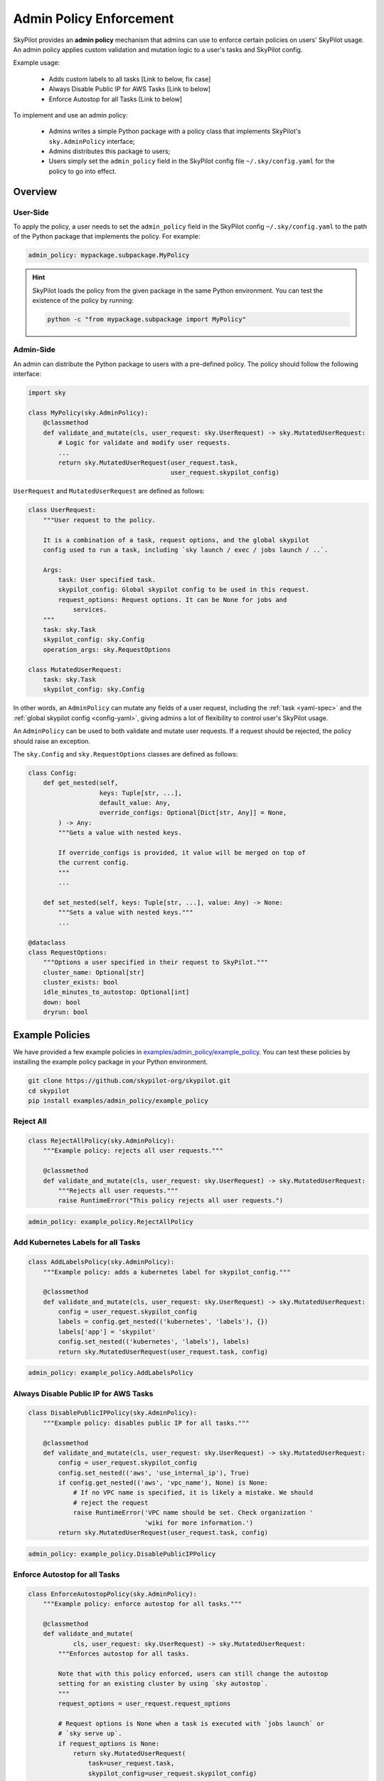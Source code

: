 .. _advanced-policy-config:

Admin Policy Enforcement
========================


SkyPilot provides an **admin policy** mechanism that admins can use to enforce certain policies on users' SkyPilot usage. An admin policy applies
custom validation and mutation logic to a user's tasks and SkyPilot config.

Example usage:

  - Adds custom labels to all tasks [Link to below, fix case]
  - Always Disable Public IP for AWS Tasks [Link to below]
  - Enforce Autostop for all Tasks [Link to below]
 

To implement and use an admin policy:

    - Admins writes a simple Python package with a policy class that implements SkyPilot's ``sky.AdminPolicy`` interface; 
    - Admins distributes this package to users;
    - Users simply set the ``admin_policy`` field in the SkyPilot config file ``~/.sky/config.yaml`` for the policy to go into effect.


Overview
--------



User-Side
~~~~~~~~~~

To apply the policy, a user needs to set the ``admin_policy`` field in the SkyPilot config
``~/.sky/config.yaml`` to the path of the Python package that implements the policy.
For example:

.. code-block:: yaml

    admin_policy: mypackage.subpackage.MyPolicy


.. hint::

    SkyPilot loads the policy from the given package in the same Python environment.
    You can test the existence of the policy by running:

    .. code-block:: bash

        python -c "from mypackage.subpackage import MyPolicy"


Admin-Side
~~~~~~~~~~

An admin can distribute the Python package to users with a pre-defined policy. The
policy should follow the following interface:

.. code-block:: python

    import sky

    class MyPolicy(sky.AdminPolicy):
        @classmethod
        def validate_and_mutate(cls, user_request: sky.UserRequest) -> sky.MutatedUserRequest:
            # Logic for validate and modify user requests.
            ...
            return sky.MutatedUserRequest(user_request.task,
                                          user_request.skypilot_config)


``UserRequest`` and ``MutatedUserRequest`` are defined as follows:

.. code-block:: python

    class UserRequest:
        """User request to the policy.

        It is a combination of a task, request options, and the global skypilot
        config used to run a task, including `sky launch / exec / jobs launch / ..`.

        Args:
            task: User specified task.
            skypilot_config: Global skypilot config to be used in this request.
            request_options: Request options. It can be None for jobs and
                services.
        """
        task: sky.Task
        skypilot_config: sky.Config
        operation_args: sky.RequestOptions

    class MutatedUserRequest:
        task: sky.Task
        skypilot_config: sky.Config

In other words, an ``AdminPolicy`` can mutate any fields of a user request, including
the :ref:`task <yaml-spec>` and the :ref:`global skypilot config <config-yaml>`,
giving admins a lot of flexibility to control user's SkyPilot usage.

An ``AdminPolicy`` can be used to both validate and mutate user requests. If
a request should be rejected, the policy should raise an exception.

The ``sky.Config`` and ``sky.RequestOptions`` classes are defined as follows:

.. code-block:: python

    class Config:
        def get_nested(self,
                       keys: Tuple[str, ...],
                       default_value: Any,
                       override_configs: Optional[Dict[str, Any]] = None,
            ) -> Any:
            """Gets a value with nested keys.
            
            If override_configs is provided, it value will be merged on top of
            the current config.
            """
            ...

        def set_nested(self, keys: Tuple[str, ...], value: Any) -> None:
            """Sets a value with nested keys."""
            ...

    @dataclass
    class RequestOptions:
        """Options a user specified in their request to SkyPilot."""
        cluster_name: Optional[str]
        cluster_exists: bool
        idle_minutes_to_autostop: Optional[int]
        down: bool
        dryrun: bool


Example Policies    
----------------

We have provided a few example policies in `examples/admin_policy/example_policy <https://github.com/skypilot-org/skypilot/tree/master/examples/admin_policy/example_policy>`_. You can test these policies by installing the example policy package in your Python environment.

.. code-block:: bash

    git clone https://github.com/skypilot-org/skypilot.git
    cd skypilot
    pip install examples/admin_policy/example_policy

Reject All
~~~~~~~~~~

.. code-block:: python

    class RejectAllPolicy(sky.AdminPolicy):
        """Example policy: rejects all user requests."""

        @classmethod
        def validate_and_mutate(cls, user_request: sky.UserRequest) -> sky.MutatedUserRequest:
            """Rejects all user requests."""
            raise RuntimeError("This policy rejects all user requests.")

.. code-block:: yaml

    admin_policy: example_policy.RejectAllPolicy


Add Kubernetes Labels for all Tasks
~~~~~~~~~~~~~~~~~~~~~~~~~~~~~~~~~~~~

.. code-block:: python

    class AddLabelsPolicy(sky.AdminPolicy):
        """Example policy: adds a kubernetes label for skypilot_config."""

        @classmethod
        def validate_and_mutate(cls, user_request: sky.UserRequest) -> sky.MutatedUserRequest:            
            config = user_request.skypilot_config
            labels = config.get_nested(('kubernetes', 'labels'), {})
            labels['app'] = 'skypilot'
            config.set_nested(('kubernetes', 'labels'), labels)
            return sky.MutatedUserRequest(user_request.task, config)

.. code-block:: yaml

    admin_policy: example_policy.AddLabelsPolicy


Always Disable Public IP for AWS Tasks
~~~~~~~~~~~~~~~~~~~~~~~~~~~~~~~~~~~~~~

.. code-block:: python

    class DisablePublicIPPolicy(sky.AdminPolicy):
        """Example policy: disables public IP for all tasks."""

        @classmethod
        def validate_and_mutate(cls, user_request: sky.UserRequest) -> sky.MutatedUserRequest:
            config = user_request.skypilot_config
            config.set_nested(('aws', 'use_internal_ip'), True)
            if config.get_nested(('aws', 'vpc_name'), None) is None:
                # If no VPC name is specified, it is likely a mistake. We should
                # reject the request
                raise RuntimeError('VPC name should be set. Check organization '
                                   'wiki for more information.')
            return sky.MutatedUserRequest(user_request.task, config)

.. code-block:: yaml

    admin_policy: example_policy.DisablePublicIPPolicy


Enforce Autostop for all Tasks
~~~~~~~~~~~~~~~~~~~~~~~~~~~~~~~

.. code-block:: python

    class EnforceAutostopPolicy(sky.AdminPolicy):
        """Example policy: enforce autostop for all tasks."""

        @classmethod
        def validate_and_mutate(
                cls, user_request: sky.UserRequest) -> sky.MutatedUserRequest:
            """Enforces autostop for all tasks.
            
            Note that with this policy enforced, users can still change the autostop
            setting for an existing cluster by using `sky autostop`.
            """
            request_options = user_request.request_options

            # Request options is None when a task is executed with `jobs launch` or
            # `sky serve up`.
            if request_options is None:
                return sky.MutatedUserRequest(
                    task=user_request.task,
                    skypilot_config=user_request.skypilot_config)

            # Get the cluster record to operate on.
            cluster_record = sky.status(request_options.cluster_name, refresh=True)

            # Check if the user request should specify autostop settings.
            need_autostop = False
            if not cluster_record:
                # Cluster does not exist
                need_autostop = True
            elif cluster_record[0]['status'] == sky.ClusterStatus.STOPPED:
                # Cluster is stopped
                need_autostop = True
            elif cluster_record[0]['autostop'] < 0:
                # Cluster is running but autostop is not set
                need_autostop = True

            # Check if the user request is setting autostop settings.
            is_setting_autostop = False
            idle_minutes_to_autostop = request_options.idle_minutes_to_autostop
            is_setting_autostop = (idle_minutes_to_autostop is not None and
                                idle_minutes_to_autostop >= 0)

            # If the cluster requires autostop but the user request is not setting
            # autostop settings, raise an error.
            if need_autostop and not is_setting_autostop:
                raise RuntimeError('Autostop/down must be set for all clusters.')

            return sky.MutatedUserRequest(
                task=user_request.task,
                skypilot_config=user_request.skypilot_config)


.. code-block:: yaml

    admin_policy: example_policy.EnforceAutostopPolicy
